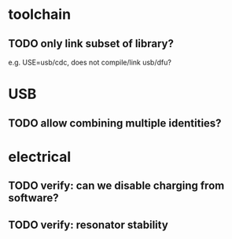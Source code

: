 * toolchain
** TODO only link subset of library?
e.g. USE=usb/cdc, does not compile/link usb/dfu?

* USB
** TODO allow combining multiple identities?

* electrical
** TODO verify: can we disable charging from software?
** TODO verify: resonator stability
